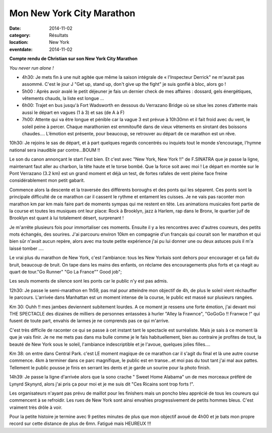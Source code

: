 Mon New York City Marathon
==========================

:date: 2014-11-02
:category: Résultats
:location: New York
:eventdate: 2014-11-02

**Compte rendu de Christian sur son New York City Marathon**



.. image:: http://assets.acr-dijon.org/ny1.jpg

*You never run alone !*

- 4h30: Je mets fin à une nuit agitée que même la saison intégrale de « l'Inspecteur Derrick" ne m'aurait pas assommé. C'est le jour J "Get up, stand up, don't give up the fight" je suis gonflé à bloc, alors go !

- 5h00 : Après avoir avalé le petit déjeuner je fais un dernier check de mes affaires : dossard, gels énergétiques, vêtements chauds, la liste est longue …

- 6h00: Trajet en bus jusqu'à Fort Wadsworth en dessous du Verrazano Bridge où se situe les zones d’attente mais aussi le départ en vagues (1 à 3) et sas (de A à F)

- 7h00: Attente qui va être longue et pénible car la vague 3 est prévue à 10h30mn et il fait froid avec du vent, le soleil peine à percer. Chaque marathonien est emmitouflé dans de vieux vêtements en sirotant des boissons chaudes…. L’émotion est présente, pour beaucoup, se retrouver au départ de ce marathon est un rêve. 

.. image:: http://assets.acr-dijon.org/ny2.jpg

10h30: Je rejoins le sas de départ, et à part quelques regards concentrés ou inquiets tout le monde s’encourage, l'hymne national sera inaudible par contre...BOUM !!

Le son du canon annonçant le start l'est bien. Et c'est avec "New York, New York !!" de F.SINATRA que je passe la ligne, maintenant faut aller au charbon, la tête haute et le torse bombé. Que la force soit avec moi !
Le départ en montée sur le Pont Verrazano (3.2 km) est un grand moment et déjà un test, de fortes rafales de vent pleine face freine considérablement mon petit gabarit.

Commence alors la descente et la traversée des différents boroughs et des ponts qui les séparent. Ces ponts sont la principale difficulté de ce marathon car il cassent le rythme et entament les cuisses.
Je ne vais pas raconter mon marathon km par km mais faire part de moments sympas qui me restent en tête.
Les animations musicales font partie de la course et toutes les musiques ont leur place: Rock à Brooklyn, jazz à Harlem, rap dans le Bronx, le quartier juif de Brooklyn est quant à lui totalement désert, surprenant ! 

.. image:: http://assets.acr-dijon.org/ny3.jpg

Je m'arrête plusieurs fois pour immortaliser ces moments.
Ensuite il y a les rencontres avec d'autres coureurs, des petits mots échangés, des sourires. J'ai parcouru environ 10km en compagnie d'un français qui courait son 1er marathon et qui bien sûr n'avait aucun repère, alors avec ma toute petite expérience j'ai pu lui donner une ou deux astuces puis il m'a laissé tomber ....

Le vrai plus du marathon de New York, c'est l'ambiance: tous les New Yorkais sont dehors pour encourager et ça fait du bruit, beaucoup de bruit. On tape dans les mains des enfants, on réclame des encouragements plus forts et ça réagit au quart de tour."Go Runner" "Go La France"" Good job";

Les seuls moments de silence sont les ponts car le public n'y est pas admis. 

.. image:: http://assets.acr-dijon.org/ny4.jpg

12h30: Je passe le semi-marathon en 1h59, pas mal pour atteindre mon objectif de 4h, de plus le soleil vient réchauffer le parcours. L'arrivée dans Manhattan est un moment intense de la course, le public est massé sur plusieurs rangées.

Km 30: Ouhh !! mes jambes deviennent subitement lourdes. A ce moment je ressens une forte émotion, j'ai devant moi THE SPECTACLE des dizaines de milliers de personnes entassées à hurler "Alley la Frawnce", "GoGoGo !! Franwce !" qui fusent de toute part, envahis de larmes je ne comprends pas ce qui m'arrive.

C'est très difficile de raconter ce qui se passe à cet instant tant le spectacle est surréaliste. Mais je sais à ce moment là que je vais finir. Je ne me mets pas dans ma bulle comme je le fais habituellement, bien au contraire je profites de tout, la beauté de New York sous le soleil, l'ambiance indescriptible et je l'avoue, quelques jolies filles....

Km 38: on entre dans Central Park. c'est LE moment magique de ce marathon car il s'agit du final et là une autre course commence. 4km à terminer dans ce parc magnifique, le public est en transe...et moi pas du tout tant j'ai mal aux pattes. Tellement le public pousse je finis en serrant les dents et je garde un sourire pour la photo finish.

14h39: Je passe la ligne d'arrivée alors que la sono crache " Sweet Home Alabama" un de mes morceaux préféré de Lynyrd Skynyrd, alors j'ai pris ça pour moi et je me suis dit "Ces Ricains sont trop forts !".

Les organisateurs n'ayant pas prévu de maillot pour les finishers mais un poncho bleu apprécié de tous les coureurs qui commencent à se refroidir. Les rues de New York sont ainsi envahies progressivement de petits hommes bleus. C'est vraiment très drôle à voir.

Pour la petite histoire je termine avec 9 petites minutes de plus que mon objectif avoué de 4h00 et je bats mon propre record sur cette distance de plus de 6mn. Fatigué mais HEUREUX !!! 


